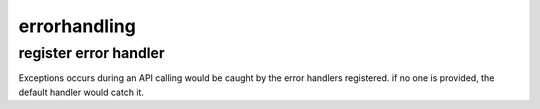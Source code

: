 .. _errorhandling:

errorhandling
=============

register error handler
----------------------

Exceptions occurs during an API calling would be caught by the error handlers
registered. if no one is provided, the default handler would catch it.

